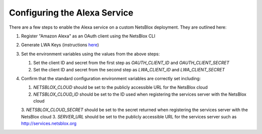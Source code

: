 Configuring the Alexa Service
=============================

There are a few steps to enable the Alexa service on a custom NetsBlox deployment. They are outlined here:

1. Register "Amazon Alexa" as an OAuth client using the NetsBlox CLI
2. Generate LWA Keys (instructions `here <https://www.npmjs.com/package/ask-smapi-sdk>`_)
3. Set the environment variables using the values from the above steps:

   1. Set the client ID and secret from the first step as `OAUTH_CLIENT_ID` and `OAUTH_CLIENT_SECRET`
   2. Set the client ID and secret from the second step as `LWA_CLIENT_ID` and `LWA_CLIENT_SECRET`

4. Confirm that the standard configuration environment variables are correctly set including:

   1. `NETSBLOX_CLOUD` should be set to the publicly accessible URL for the NetsBlox cloud
   2. `NETSBLOX_CLOUD_ID` should be set to the ID used when registering the services server with the NetsBlox cloud
   3. `NETSBLOX_CLOUD_SECRET` should be set to the secret returned when registering the services server with the NetsBlox cloud
   3. `SERVER_URL` should be set to the publicly accessible URL for the services server such as http://services.netsblox.org
